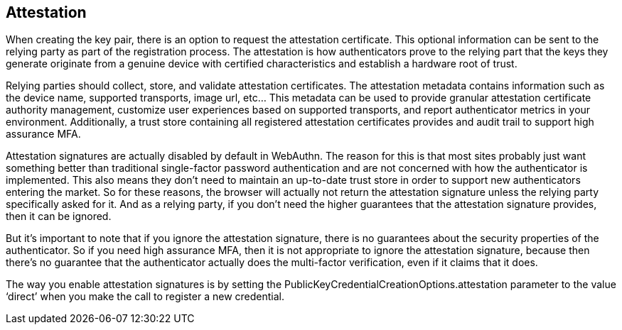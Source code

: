 == Attestation
When creating the key pair, there is an option to request the attestation certificate. This optional information can be sent to the relying party as part of the registration process. The attestation is how authenticators prove to the relying part that the keys they generate originate from a genuine device with certified characteristics and establish a hardware root of trust. 

Relying parties should collect, store, and validate attestation certificates. The attestation metadata contains information such as the device name, supported transports, image url, etc... This metadata can be used to provide granular attestation certificate authority management, customize user experiences based on supported transports, and report authenticator metrics in your environment. Additionally, a trust store containing all registered attestation certificates provides and audit trail to support high assurance MFA.

Attestation signatures are actually disabled by default in WebAuthn. The reason for this is that most sites probably just want something better than traditional single-factor password authentication and are not concerned with how the authenticator is implemented. This also means they don’t need to maintain an up-to-date trust store in order to support new authenticators entering the market. So for these reasons, the browser will actually not return the attestation signature unless the relying party specifically asked for it. And as a relying party, if you don’t need the higher guarantees that the attestation signature provides, then it can be ignored.

But it's important to note that if you ignore the attestation signature, there is no guarantees about the security properties of the authenticator. So if you need high assurance MFA, then it is not appropriate to ignore the attestation signature, because then there’s no guarantee that the authenticator actually does the multi-factor verification, even if it claims that it does.

The way you enable attestation signatures is by setting the PublicKeyCredentialCreationOptions.attestation parameter to the value ‘direct’ when you make the call to register a new credential.
